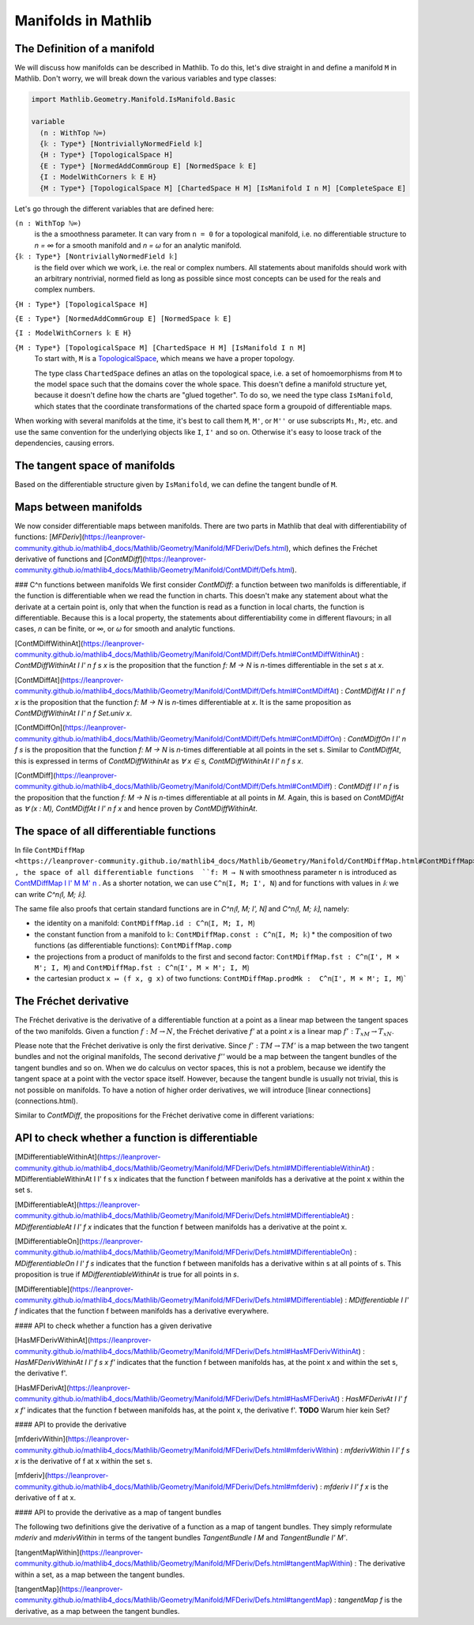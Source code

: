 Manifolds in Mathlib
===================

The Definition of a manifold
-----------------------------

We will discuss how manifolds can be described in Mathlib.
To do this, let's dive straight in and define a manifold ``M`` in Mathlib.
Don't worry, we will break down the various variables and type classes:

.. code-block::

  import Mathlib.Geometry.Manifold.IsManifold.Basic

  variable
    (n : WithTop ℕ∞)
    {𝕜 : Type*} [NontriviallyNormedField 𝕜]
    {H : Type*} [TopologicalSpace H]
    {E : Type*} [NormedAddCommGroup E] [NormedSpace 𝕜 E]
    {I : ModelWithCorners 𝕜 E H}
    {M : Type*} [TopologicalSpace M] [ChartedSpace H M] [IsManifold I n M] [CompleteSpace E]


Let's go through the different variables that are defined here:

``(n : WithTop ℕ∞)``
  is the a smoothness parameter. It can vary from ``n = 0`` for a topological manifold, i.e. no differentiable structure to `n = ∞` for a smooth manifold and `n = ω` for an analytic manifold.

``{𝕜 : Type*} [NontriviallyNormedField 𝕜]``
  is the field over which we work, i.e. the real or complex numbers. All statements about manifolds should work with an arbitrary nontrivial, normed field as long as possible since most concepts can be used for the reals and complex numbers.

``{H : Type*} [TopologicalSpace H]``

``{E : Type*} [NormedAddCommGroup E] [NormedSpace 𝕜 E]``

``{I : ModelWithCorners 𝕜 E H}``

``{M : Type*} [TopologicalSpace M] [ChartedSpace H M] [IsManifold I n M]``
  To start with, ``M`` is a
  `TopologicalSpace <https://leanprover-community.github.io/mathlib4_docs/Mathlib/Topology/Defs/Basic.html#TopologicalSpace>`_,
  which means we have a proper topology.

  The type class ``ChartedSpace`` defines an atlas on the topological space,
  i.e. a set of homoemorphisms from ``M`` to the model space such that the domains cover the whole space.
  This doesn't define a manifold structure yet, because it doesn't define how the charts are "glued together". To do so, we need the type class ``IsManifold``,
  which states that the coordinate transformations of the charted space form a groupoid of differentiable maps.


When working with several manifolds at the time, it's best to call them ``M``, ``M'``, or ``M''`` or use subscripts ``M₁``, ``M₂``, etc.
and use the same convention for the underlying objects like ``I``, ``I'`` and so on. Otherwise it's easy to loose track of the dependencies, causing errors.


The tangent space of manifolds
--------------------------------

Based on the differentiable structure given by ``IsManifold``, we can define the tangent bundle of ``M``.


Maps between manifolds
---------------------------

We now consider differentiable maps between manifolds. There are two parts in Mathlib that deal with differentiability of functions: [`MFDeriv`](https://leanprover-community.github.io/mathlib4_docs/Mathlib/Geometry/Manifold/MFDeriv/Defs.html), which defines the Fréchet derivative of functions and [`ContMDiff`](https://leanprover-community.github.io/mathlib4_docs/Mathlib/Geometry/Manifold/ContMDiff/Defs.html).

### C^n functions between manifolds
We first consider `ContMDiff`: a function between two manifolds is differentiable, if the function is differentiable when we read the function in charts. This doesn't make any statement about what the derivate at a certain point is, only that when the function is read as a function in local charts, the function is differentiable. Because this is a local property, the statements about differentiability come in different flavours; in all cases, `n` can be finite, or `∞`, or `ω` for smooth and analytic functions.

[ContMDiffWithinAt](https://leanprover-community.github.io/mathlib4_docs/Mathlib/Geometry/Manifold/ContMDiff/Defs.html#ContMDiffWithinAt)
: `ContMDiffWithinAt I I' n f s x` is the proposition that the function `f: M → N` is `n`-times differentiable in the set `s` at `x`.

[ContMDiffAt](https://leanprover-community.github.io/mathlib4_docs/Mathlib/Geometry/Manifold/ContMDiff/Defs.html#ContMDiffAt)
: `ContMDiffAt I I' n f x` is the proposition that the function `f: M → N` is `n`-times differentiable at `x`. It is the same proposition as `ContMDiffWithinAt I I' n f Set.univ x`.

[ContMDiffOn](https://leanprover-community.github.io/mathlib4_docs/Mathlib/Geometry/Manifold/ContMDiff/Defs.html#ContMDiffOn)
: `ContMDiffOn I I' n f s` is the proposition that the function `f: M → N` is `n`-times differentiable at all points in the set s. Similar to `ContMDiffAt`, this is expressed in terms of `ContMDiffWithinAt` as `∀ x ∈ s, ContMDiffWithinAt I I' n f s x`.

[ContMDiff](https://leanprover-community.github.io/mathlib4_docs/Mathlib/Geometry/Manifold/ContMDiff/Defs.html#ContMDiff)
: `ContMDiff I I' n f` is the proposition that the function `f: M → N` is `n`-times differentiable at all points in `M`. Again, this is based on `ContMDiffAt` as `∀ (x : M), ContMDiffAt I I' n f x` and hence proven by `ContMDiffWithinAt`.



The space of all differentiable functions
---------------------------------------------

In file ``ContMDiffMap <https://leanprover-community.github.io/mathlib4_docs/Mathlib/Geometry/Manifold/ContMDiffMap.html#ContMDiffMap>``_ , the space of all differentiable functions  ``f: M → N`` with smoothness parameter ``n`` is introduced as
`ContMDiffMap I I' M M' n <https://leanprover-community.github.io/mathlib4_docs/Mathlib/Geometry/Manifold/ContMDiffMap.html#ContMDiffMap>`_ .
As a shorter notation, we can use ``C^n⟮I, M; I', N⟯`` and for functions with values in `𝕜` we can write `C^n⟮I, M; 𝕜⟯`.

The same file also proofs that certain standard functions are in `C^n⟮I, M; I', N⟯` and `C^n⟮I, M; 𝕜⟯`, namely:

* the identity on a manifold: ``ContMDiffMap.id : C^n⟮I, M; I, M⟯``
* the constant function from a manifold to ``𝕜``: ``ContMDiffMap.const : C^n⟮I, M; 𝕜⟯``
  * the composition of two functions (as differentiable functions): ``ContMDiffMap.comp``
* the projections from a product of manifolds to the first and second factor: ``ContMDiffMap.fst : C^n⟮I', M × M'; I, M⟯`` and ``ContMDiffMap.fst : C^n⟮I', M × M'; I, M⟯``
* the cartesian product ``x ↦ (f x, g x)`` of two functions: ``ContMDiffMap.prodMk :  C^n⟮I', M × M'; I, M⟯```




The Fréchet derivative
--------------------------

The Fréchet derivative is the derivative of a differentiable function at a point as a linear map between the tangent spaces of the two manifolds. Given a function :math:`f: M \to N`, the Fréchet derivative `f'` at a point `x` is a linear map :math:`f': T_xM → T_xN`.

Please note that the Fréchet derivative is only the first derivative. Since :math:`f': TM \to TM'` is a map between the two tangent bundles and not the original manifolds, The second derivative `f''` would be a map between the tangent bundles of the tangent bundles and so on. When we do calculus on vector spaces, this is not a problem, because we identify the tangent space at a point with the vector space itself. However, because the tangent bundle is usually not trivial, this is not possible on manifolds. To have a notion of higher order derivatives, we will introduce [linear connections](connections.html).

Similar to `ContMDiff`, the propositions for the Fréchet derivative come in different variations:



API to check whether a function is differentiable
--------------------------------------------------

[MDifferentiableWithinAt](https://leanprover-community.github.io/mathlib4_docs/Mathlib/Geometry/Manifold/MFDeriv/Defs.html#MDifferentiableWithinAt)
: MDifferentiableWithinAt I I' f s x indicates that the function f between manifolds has a derivative at the point x within the set s.

[MDifferentiableAt](https://leanprover-community.github.io/mathlib4_docs/Mathlib/Geometry/Manifold/MFDeriv/Defs.html#MDifferentiableAt)
: `MDifferentiableAt I I' f x` indicates that the function f between manifolds has a derivative at the point x.

[MDifferentiableOn](https://leanprover-community.github.io/mathlib4_docs/Mathlib/Geometry/Manifold/MFDeriv/Defs.html#MDifferentiableOn)
: `MDifferentiableOn I I' f s` indicates that the function f between manifolds has a derivative within s at all points of s. This proposition is true if `MDifferentiableWithinAt` is true for all points in `s`.

[MDifferentiable](https://leanprover-community.github.io/mathlib4_docs/Mathlib/Geometry/Manifold/MFDeriv/Defs.html#MDifferentiable)
: `MDifferentiable I I' f` indicates that the function f between manifolds has a derivative everywhere.

#### API to check whether a function has a given derivative

[HasMFDerivWithinAt](https://leanprover-community.github.io/mathlib4_docs/Mathlib/Geometry/Manifold/MFDeriv/Defs.html#HasMFDerivWithinAt)
: `HasMFDerivWithinAt I I' f s x f'` indicates that the function f between manifolds has, at the point x and within the set s, the derivative f'.

[HasMFDerivAt](https://leanprover-community.github.io/mathlib4_docs/Mathlib/Geometry/Manifold/MFDeriv/Defs.html#HasMFDerivAt)
: `HasMFDerivAt I I' f x f'` indicates that the function f between manifolds has, at the point x, the derivative f'.
**TODO** Warum hier kein Set?

#### API to provide the derivative

[mfderivWithin](https://leanprover-community.github.io/mathlib4_docs/Mathlib/Geometry/Manifold/MFDeriv/Defs.html#mfderivWithin)
: `mfderivWithin I I' f s x` is the derivative of f at x within the set s.

[mfderiv](https://leanprover-community.github.io/mathlib4_docs/Mathlib/Geometry/Manifold/MFDeriv/Defs.html#mfderiv)
:  `mfderiv I I' f x` is the derivative of f at x.


#### API to provide the derivative as a map of tangent bundles

The following two definitions give the derivative of a function as a map of tangent bundles. They simply reformulate `mderiv` and `mderivWithin` in terms of the tangent bundles `TangentBundle I M` and `TangentBundle I' M'`.

[tangentMapWithin](https://leanprover-community.github.io/mathlib4_docs/Mathlib/Geometry/Manifold/MFDeriv/Defs.html#tangentMapWithin)
: The derivative within a set, as a map between the tangent bundles.

[tangentMap](https://leanprover-community.github.io/mathlib4_docs/Mathlib/Geometry/Manifold/MFDeriv/Defs.html#tangentMap)
: `tangentMap f` is the derivative, as a map between the tangent bundles.






